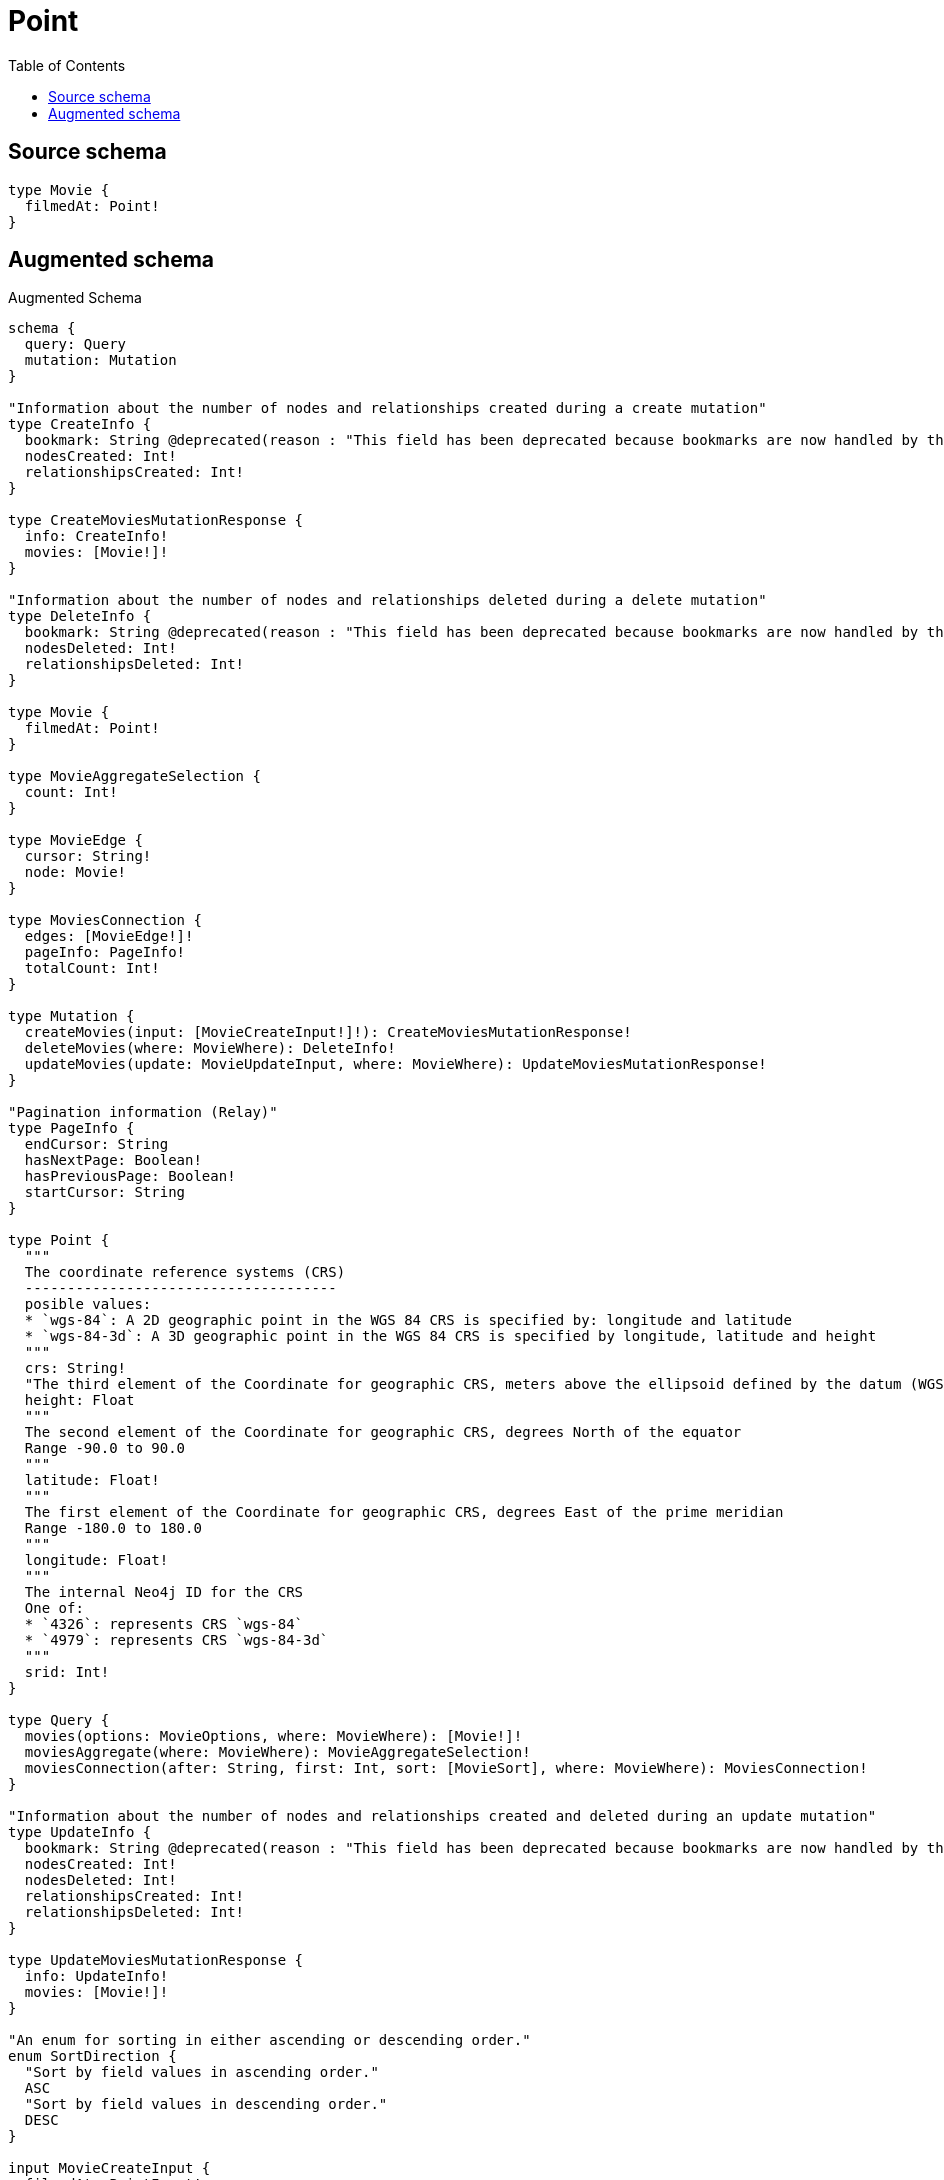 :toc:

= Point

== Source schema

[source,graphql,schema=true]
----
type Movie {
  filmedAt: Point!
}
----

== Augmented schema

.Augmented Schema
[source,graphql]
----
schema {
  query: Query
  mutation: Mutation
}

"Information about the number of nodes and relationships created during a create mutation"
type CreateInfo {
  bookmark: String @deprecated(reason : "This field has been deprecated because bookmarks are now handled by the driver.")
  nodesCreated: Int!
  relationshipsCreated: Int!
}

type CreateMoviesMutationResponse {
  info: CreateInfo!
  movies: [Movie!]!
}

"Information about the number of nodes and relationships deleted during a delete mutation"
type DeleteInfo {
  bookmark: String @deprecated(reason : "This field has been deprecated because bookmarks are now handled by the driver.")
  nodesDeleted: Int!
  relationshipsDeleted: Int!
}

type Movie {
  filmedAt: Point!
}

type MovieAggregateSelection {
  count: Int!
}

type MovieEdge {
  cursor: String!
  node: Movie!
}

type MoviesConnection {
  edges: [MovieEdge!]!
  pageInfo: PageInfo!
  totalCount: Int!
}

type Mutation {
  createMovies(input: [MovieCreateInput!]!): CreateMoviesMutationResponse!
  deleteMovies(where: MovieWhere): DeleteInfo!
  updateMovies(update: MovieUpdateInput, where: MovieWhere): UpdateMoviesMutationResponse!
}

"Pagination information (Relay)"
type PageInfo {
  endCursor: String
  hasNextPage: Boolean!
  hasPreviousPage: Boolean!
  startCursor: String
}

type Point {
  """
  The coordinate reference systems (CRS)
  -------------------------------------
  posible values:
  * `wgs-84`: A 2D geographic point in the WGS 84 CRS is specified by: longitude and latitude
  * `wgs-84-3d`: A 3D geographic point in the WGS 84 CRS is specified by longitude, latitude and height
  """
  crs: String!
  "The third element of the Coordinate for geographic CRS, meters above the ellipsoid defined by the datum (WGS-84)"
  height: Float
  """
  The second element of the Coordinate for geographic CRS, degrees North of the equator
  Range -90.0 to 90.0
  """
  latitude: Float!
  """
  The first element of the Coordinate for geographic CRS, degrees East of the prime meridian
  Range -180.0 to 180.0
  """
  longitude: Float!
  """
  The internal Neo4j ID for the CRS
  One of:
  * `4326`: represents CRS `wgs-84`
  * `4979`: represents CRS `wgs-84-3d`
  """
  srid: Int!
}

type Query {
  movies(options: MovieOptions, where: MovieWhere): [Movie!]!
  moviesAggregate(where: MovieWhere): MovieAggregateSelection!
  moviesConnection(after: String, first: Int, sort: [MovieSort], where: MovieWhere): MoviesConnection!
}

"Information about the number of nodes and relationships created and deleted during an update mutation"
type UpdateInfo {
  bookmark: String @deprecated(reason : "This field has been deprecated because bookmarks are now handled by the driver.")
  nodesCreated: Int!
  nodesDeleted: Int!
  relationshipsCreated: Int!
  relationshipsDeleted: Int!
}

type UpdateMoviesMutationResponse {
  info: UpdateInfo!
  movies: [Movie!]!
}

"An enum for sorting in either ascending or descending order."
enum SortDirection {
  "Sort by field values in ascending order."
  ASC
  "Sort by field values in descending order."
  DESC
}

input MovieCreateInput {
  filmedAt: PointInput!
}

input MovieOptions {
  limit: Int
  offset: Int
  "Specify one or more MovieSort objects to sort Movies by. The sorts will be applied in the order in which they are arranged in the array."
  sort: [MovieSort!]
}

"Fields to sort Movies by. The order in which sorts are applied is not guaranteed when specifying many fields in one MovieSort object."
input MovieSort {
  filmedAt: SortDirection
}

input MovieUpdateInput {
  filmedAt: PointInput
}

input MovieWhere {
  AND: [MovieWhere!]
  NOT: MovieWhere
  OR: [MovieWhere!]
  filmedAt: PointInput
  filmedAt_DISTANCE: PointDistance
  filmedAt_GT: PointDistance
  filmedAt_GTE: PointDistance
  filmedAt_IN: [PointInput!]
  filmedAt_LT: PointDistance
  filmedAt_LTE: PointDistance
  filmedAt_NOT: PointInput
  filmedAt_NOT_IN: [PointInput!]
}

input PointDistance {
  "The distance in metres to be used when comparing two points"
  distance: Float!
  point: PointInput!
}

input PointInput {
  "The third element of the Coordinate for geographic CRS, meters above the ellipsoid defined by the datum (WGS-84)"
  height: Float
  """
  The second element of the Coordinate for geographic CRS, degrees North of the equator
  Range -90.0 to 90.0
  """
  latitude: Float!
  """
  The first element of the Coordinate for geographic CRS, degrees East of the prime meridian
  Range -180.0 to 180.0
  """
  longitude: Float!
}

----

'''
